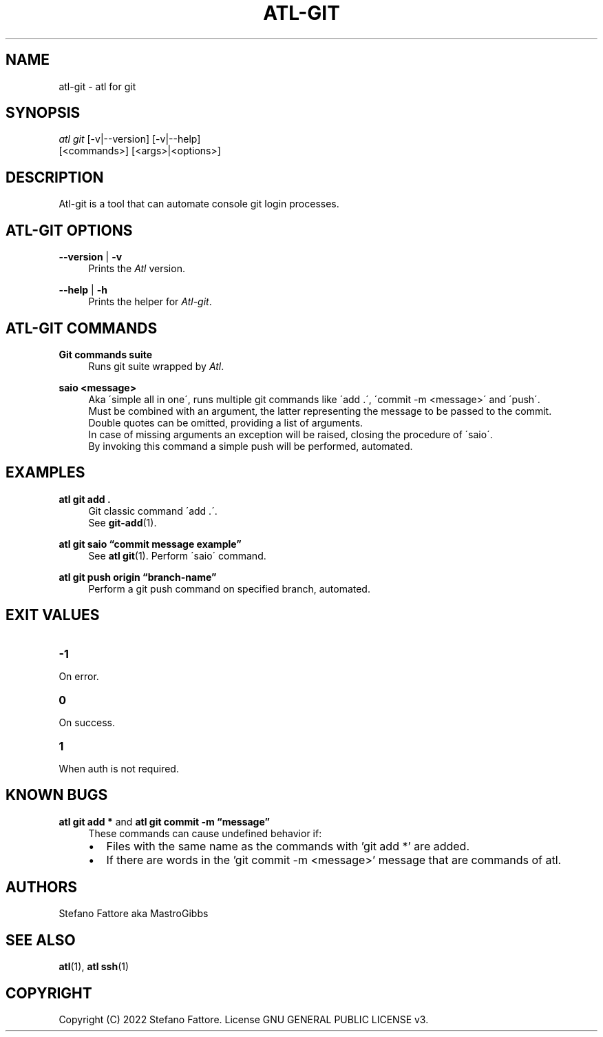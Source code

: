 '\" t
.\"     Title: atl-git
.\"    Author: [see the "Authors" section]
.\"      Date: 04/25/2022
.\"    Manual: Atl-git Manual
.\"    Source: atl 0.3 BETA
.\"  Language: English
.\"
.TH "ATL\-GIT" "1" "07/19/2022" "Atl 0\&.2\&.1" "Atl\-git Manual"
.ie \n(.g .ds Aq \(aq
.el       .ds Aq '
.nh
.ad l
.SH "NAME"
atl\-git \- atl for git
.SH "SYNOPSIS"
.sp
.nf
\fIatl git\fR [\-v|\-\-version] [\-v|\-\-help] 
        [<commands>] [<args>|<options>]
.fi
.sp
.SH "DESCRIPTION"
.sp
Atl\-git is a tool that can automate console git login processes\&.
.SH "ATL\-GIT OPTIONS"
.PP
\fB\-\-version\fR | \fB\-v\fR
.RS 4
Prints the \fIAtl\fR version\&.
.sp
.RE
.PP
\fB\-\-help\fR | \fB\-h\fR
.RS 4
Prints the helper for \fIAtl\-git\fR\&.
.RE
.SH "ATL\-GIT COMMANDS"
.PP
\fBGit commands suite\fR
.RS 4
Runs git suite wrapped by \fIAtl\fR\&.
.sp
.RE
.PP
\fBsaio <message>\fR
.RS 4
Aka \'simple all in one\', runs multiple git commands like \'add .\', \'commit -m <message>\' and \'push\'\&.
.RE
.RS 4
Must be combined with an argument, the latter representing the message to be passed to the commit\&. 
.RE
.RS 4
Double quotes can be omitted, providing a list of arguments\&. 
.RE
.RS 4
In case of missing arguments an exception will be raised, closing the procedure of \'saio\'\&.
.RE
.RS 4
By invoking this command a simple push will be performed, automated\&.
.sp
.RE
.PP

.SH EXAMPLES
.sp
.RE
.PP
\fBatl git add \&.\fR
.RS 4
Git classic command \'add .\'\&.
.RE
.RS 4
See \fBgit-add\fR(1)\&.
.sp
.RE
.PP
\fBatl git saio \[lq]commit message example\[rq]\fR
.RS 4
See \fBatl git\fR(1)\&.
Perform \'saio\' command\&.
.sp
.RE
.PP
\fBatl git push origin \[lq]branch-name\[rq]\fR
.RS 4
Perform a git push command on specified branch, automated\&.
.sp
.RE
.PP
.SH EXIT VALUES
.TP
\f[B]-1\f[R]
.RE
On error\&.
.TP
\f[B]0\f[R]
.RE
On success\&.
.sp
.TP
\f[B]1\f[R]
.RE
When auth is not required\&.
.RE
.SH KNOWN BUGS
.TP
\f[B]atl git add *\f[R] and \f[B]atl git commit -m \[lq]message\[rq]\f[R]
.RE
.RS 4
These commands can cause undefined behavior if:
.RE
.RS 4
.IP \[bu] 2
Files with the same name as the commands with 'git add *' are added\&.
.RE
.RS 4
.IP \[bu] 2
If there are words in the 'git commit -m <message>' message that are commands of atl\&.
.RE
.SH "AUTHORS"
.sp
Stefano Fattore aka MastroGibbs
.SH "SEE ALSO"
.sp
\fBatl\fR(1), \fBatl ssh\fR(1)
.SH COPYRIGHT
.PP
Copyright (C) 2022 Stefano Fattore\&.
License GNU GENERAL PUBLIC LICENSE v3\&.
.RE
